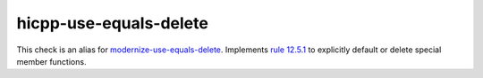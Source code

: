 .. title:: clang-tidy - hicpp-use-equals-delete
.. meta::
   :http-equiv=refresh: 5;URL=modernize-use-equals-delete.html

hicpp-use-equals-delete
=======================

This check is an alias for `modernize-use-equals-delete <modernize-use-equals-delete.html>`_.
Implements `rule 12.5.1 <http://www.codingstandard.com/rule/12-5-1-define-explicitly-default-or-delete-implicit-special-member-functions-of-concrete-classes/>`_
to explicitly default or delete special member functions.
